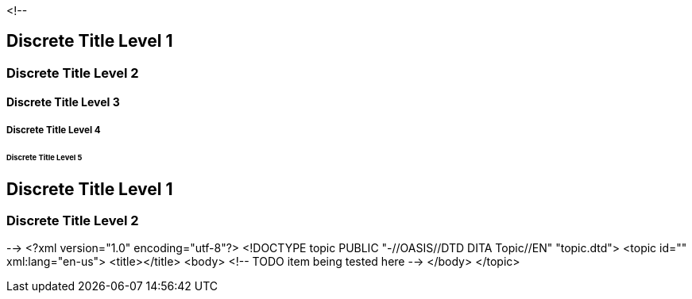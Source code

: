 <!--
// .level1
[discrete]
== Discrete Title Level 1

// .level2
[discrete]
=== Discrete Title Level 2

// .level3
[discrete]
==== Discrete Title Level 3

// .level4
[discrete]
===== Discrete Title Level 4

// .level5
[discrete]
====== Discrete Title Level 5

// .with-custom-id
[discrete, id=flying]
== Discrete Title Level 1

// .with-roles
[discrete.flying.circus]
=== Discrete Title Level 2
-->
<?xml version="1.0" encoding="utf-8"?>
<!DOCTYPE topic PUBLIC "-//OASIS//DTD DITA Topic//EN" "topic.dtd">
<topic id="" xml:lang="en-us">
<title></title>
<body>
<!-- TODO item being tested here -->
</body>
</topic>


